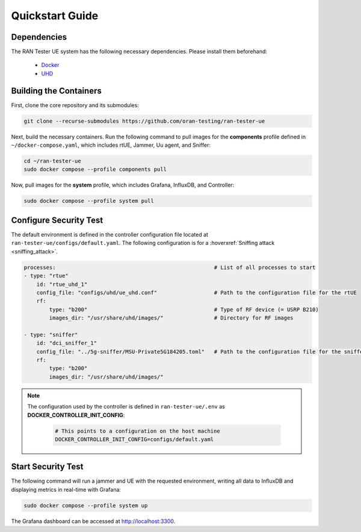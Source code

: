 Quickstart Guide
================

Dependencies
------------

The RAN Tester UE system has the following necessary dependencies. Please install them beforehand:

    - `Docker <https://docs.docker.com/engine/install/ubuntu/>`_
    - `UHD <https://files.ettus.com/manual/page_install.html>`_


Building the Containers
-----------------------

First, clone the core repository and its submodules:

.. code-block:: bash

   git clone --recurse-submodules https://github.com/oran-testing/ran-tester-ue

Next, build the necessary containers. Run the following command to pull images for the **components** profile defined in ``~/docker-compose.yaml``, which includes rtUE, Jammer, Uu agent, and Sniffer:

.. code-block:: bash
    
   cd ~/ran-tester-ue 
   sudo docker compose --profile components pull

Now, pull images for the **system** profile, which includes Grafana, InfluxDB, and Controller:

.. code-block:: bash

   sudo docker compose --profile system pull

Configure Security Test
-----------------------

The default environment is defined in the controller configuration file located at ``ran-tester-ue/configs/default.yaml``. The following configuration is for a :hoverxref:`Sniffing attack <sniffing_attack>`.

.. code-block:: yaml

    processes:                                                  # List of all processes to start
    - type: "rtue"
        id: "rtue_uhd_1"
        config_file: "configs/uhd/ue_uhd.conf"                  # Path to the configuration file for the rtUE
        rf:
            type: "b200"                                        # Type of RF device (= USRP B210)
            images_dir: "/usr/share/uhd/images/"                # Directory for RF images

    - type: "sniffer"
        id: "dci_sniffer_1"
        config_file: "../5g-sniffer/MSU-Private5G184205.toml"   # Path to the configuration file for the sniffer
        rf:
            type: "b200"
            images_dir: "/usr/share/uhd/images/"

.. note::

   The configuration used by the controller is defined in ``ran-tester-ue/.env`` as **DOCKER_CONTROLLER_INIT_CONFIG**:

    .. code-block:: yaml

        # This points to a configuration on the host machine
        DOCKER_CONTROLLER_INIT_CONFIG=configs/default.yaml


Start Security Test
-------------------

The following command will run a jammer and UE with the requested environment, writing all data to InfluxDB and displaying metrics in real-time with Grafana:

.. code-block:: bash

   sudo docker compose --profile system up

The Grafana dashboard can be accessed at `http://localhost:3300 <http://localhost:3300>`_.


